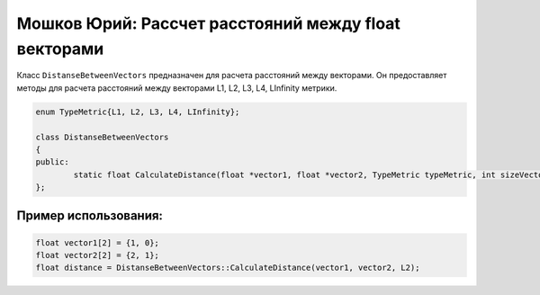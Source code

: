 Мошков Юрий: Рассчет расстояний между float векторами
====================================

Класс ``DistanseBetweenVectors`` предназначен для расчета расстояний между векторами. Он предоставляет методы для расчета расстояний между векторами L1, L2, L3, L4, LInfinity метрики.


.. code-block:: cpp

 enum TypeMetric{L1, L2, L3, L4, LInfinity};

 class DistanseBetweenVectors
 {
 public:
	 static float CalculateDistance(float *vector1, float *vector2, TypeMetric typeMetric, int sizeVector = 0);
 };
	
Пример использования:
---------------------

.. code-block:: cpp

 float vector1[2] = {1, 0};
 float vector2[2] = {2, 1};
 float distance = DistanseBetweenVectors::CalculateDistance(vector1, vector2, L2);
